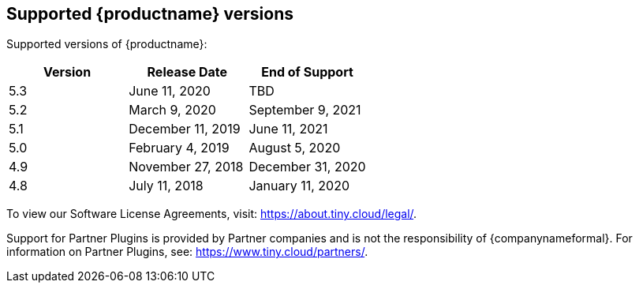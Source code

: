 [[supported-site-productname-versions]]
== Supported {productname} versions

Supported versions of {productname}:

[cols="^,^,^"]
|===
| Version | Release Date | End of Support

| 5.3
| June 11, 2020
| TBD

| 5.2
| March 9, 2020
| September 9, 2021

| 5.1
| December 11, 2019
| June 11, 2021

| 5.0
| February 4, 2019
| August 5, 2020

| 4.9
| November 27, 2018
| December 31, 2020

| 4.8
| July 11, 2018
| January 11, 2020
|===

To view our Software License Agreements, visit: https://about.tiny.cloud/legal/[https://about.tiny.cloud/legal/].

Support for Partner Plugins is provided by Partner companies and is not the responsibility of {companynameformal}. For information on Partner Plugins, see: link:{url}/partners/[https://www.tiny.cloud/partners/].
